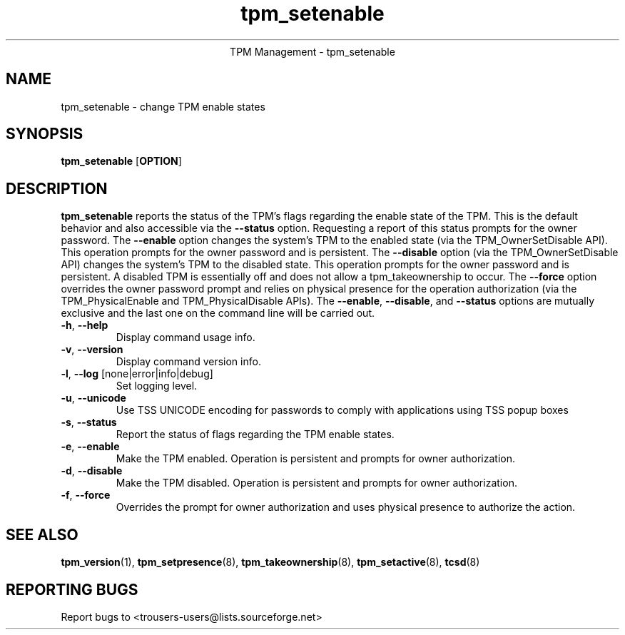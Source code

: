 .\" Copyright (C) 2005 International Business Machines Corporation
.\"
.de Sh \" Subsection
.br
.if t .Sp
.ne 5
.PP
\fB\\$1\fR
.PP
..
.de Sp \" Vertical space (when we can't use .PP)
.if t .sp .5v
.if n .sp
..
.de Ip \" List item
.br
.ie \\n(.$>=3 .ne \\$3
.el .ne 3
.IP "\\$1" \\$2
..
.TH "tpm_setenable" 8 "2005-05-06" "TPM Management"
.ce 1
TPM Management - tpm_setenable 
.SH NAME
tpm_setenable \- change TPM enable states 
.SH "SYNOPSIS"
.ad l
.hy 0
.B tpm_setenable
.RB [ OPTION ]

.SH "DESCRIPTION"
.PP
\fBtpm_setenable\fR reports the status of the TPM's flags regarding the enable state of the TPM.  This is the default behavior and also accessible via the \fB\-\-status\fR option. Requesting a report of this status prompts for the owner password.  The \fB\-\-enable\fR option changes the system's TPM to the enabled state  
(via the TPM_OwnerSetDisable API).  This operation prompts for the owner password and is persistent. The \fB\-\-disable\fR 
option (via the TPM_OwnerSetDisable API) changes the system's TPM to the disabled state.  This operation prompts for the owner password and is persistent.  A disabled TPM is essentially off and does not allow a tpm_takeownership to occur.  The \fB\-\-force\fR option overrides the owner password prompt and relies on physical presence for the operation authorization (via the TPM_PhysicalEnable and TPM_PhysicalDisable APIs).  The \fB\-\-enable\fR, \fB\-\-disable\fR, and \fB\-\-status\fR options are mutually exclusive and the last one on the command line will be carried out.

.TP
\fB\-h\fR, \fB\-\-help\fR
Display command usage info.
.TP
\fB-v\fR, \fB\-\-version\fR
Display command version info.
.TP
\fB-l\fR, \fB\-\-log\fR [none|error|info|debug]
Set logging level.
.TP
\fB-u\fR, \fB\-\-unicode\fR
Use TSS UNICODE encoding for passwords to comply with applications using TSS popup boxes
.TP
\fB-s\fR, \fB\-\-status\fR
Report the status of flags regarding the TPM enable states.
.TP
\fB-e\fR, \fB\-\-enable\fR
Make the TPM enabled.  Operation is persistent and  prompts for owner authorization. 
.TP
\fB-d\fR, \fB\-\-disable\fR
Make the TPM disabled.   Operation is persistent and prompts for owner authorization.
.TP
\fB-f\fR, \fB\-\-force\fR
Overrides the prompt for owner authorization and uses physical presence to authorize the action.

.SH "SEE ALSO"
.PP
\fBtpm_version\fR(1), \fBtpm_setpresence\fR(8), \fBtpm_takeownership\fR(8), \fBtpm_setactive\fR(8), \fBtcsd\fR(8)

.SH "REPORTING BUGS"
Report bugs to <trousers-users@lists.sourceforge.net>
